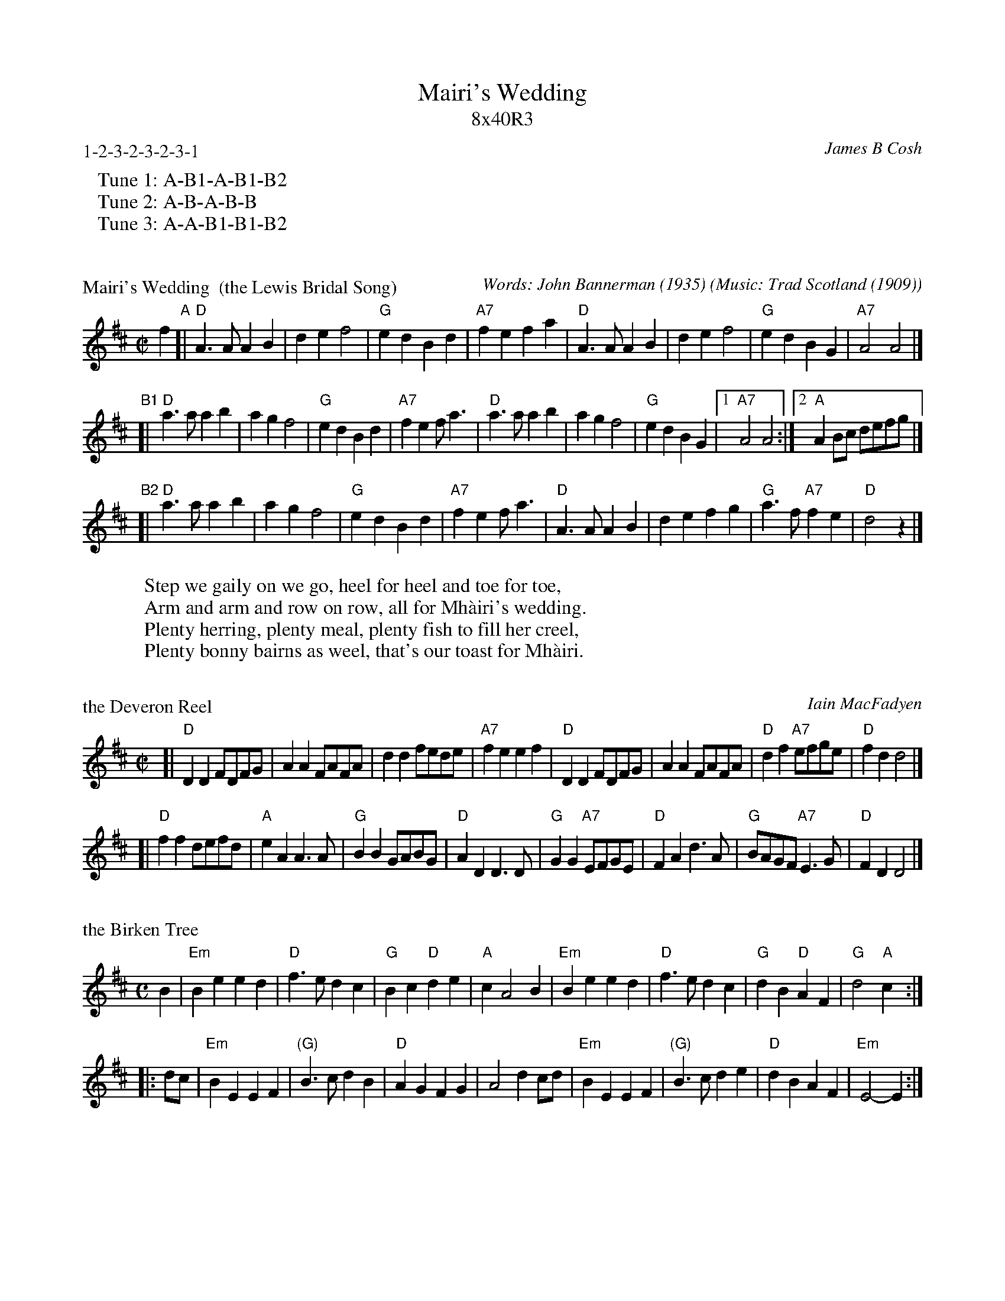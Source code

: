 X: 0
T: Mairi's Wedding
T: 8x40R3
C: James B Cosh
B: Twenty Two SCD and Two Others
P: 1-2-3-2-3-2-3-1
N: Phrasing really should be ABBAB to fit the dance
K:
%%begintext
   Tune 1: A-B1-A-B1-B2
   Tune 2: A-B-A-B-B
   Tune 3: A-A-B1-B1-B2
%%endtext


X: 1
P: Mairi's Wedding  (the Lewis Bridal Song)
C: Words: John Bannerman (1935)
O: Music: Trad Scotland (1909)
H: The well-known words for this song, and the Scottish Country Dance that goes
H: with it, were written for Mary McNiven, born in 1908, and still alive in 1998.
H: The lyrics were written by Johnny Bannerman for her birthday in 1935, in Gaelic.
H: Her wedding to Captain John Campbell was in 1941.  The tune itself is older.
H: It was published in Marjory Kennedy-Fraser's "Songs of the Hebrides" (1909).
R: march
Z: 1998 John Chambers <jc:trillian.mit.edu>
M: C|
L: 1/4
K: D
f "A"\
[| "D"A>A AB | de f2 | "G"ed Bd | "A7"fe fa \
|  "D"A>A AB | de f2 | "G"ed BG | "A7"A2 A2 |]
"B1"\
[| "D"a>a ab | ag f2 | "G"ed Bd | "A7"fe f<a \
|  "D"a>a ab | ag f2 | "G"ed BG |1 "A7"A2 A2 :|2 "A"AB/c/ d/e/f/g/ |]
"B2"\
[| "D"a>a ab | ag f2 | "G"ed Bd | "A7"fe f<a \
|  "D"A>A AB | de fg | "G"a>f "A7"fe | "D"d2 z |]
W: Step we gaily on we go, heel for heel and toe for toe,
W: Arm and arm and row on row, all for Mh\`airi's wedding.
W: Plenty herring, plenty meal, plenty fish to fill her creel,
W: Plenty bonny bairns as weel, that's our toast for Mh\`airi.


X: 2
P: the Deveron Reel
C: Iain MacFadyen
N: From David.South:nre.vic.gov.AU:
N: Looks like a variation of "The Deveron Reel" by Neil Grant (real name of
N: the composer is Iain MacFadyen - producer of The White Heather Club).
B: Ceol na Fidhle v.3
R: reel, march
Z: Cambridge Folk Orchestra
M: C|
L: 1/4
K: D
[| "D"DD F/D/F/G/ | AA F/A/F/A/ | dd f/e/d/e/ | "A7"fe ef \
 | "D"DD F/D/F/G/ | AA F/A/F/A/ | "D"df "A7"e/f/g/e/ | "D"fd d2 |]
[| "D"ff d/e/f/d/ | "A"eA A>A | "G"BB G/A/B/G/ | "D"AD D>D \
 | "G"GG "A7"E/F/G/E/ | "D"FA d>A | "G"B/A/G/F/ "A7"E>G | "D"FD D2 |]


X: 3
P: the Birken Tree
Z: John Chambers <jc:trillian.mit.edu>
M: C
L: 1/4
K: EDor
B \
| "Em"Be ed | "D"f>e dc | "G"Bc "D"de | "A"cA2 B \
| "Em"Be ed | "D"f>e dc | "G"dB "D"AF | "G"d2 "A"c :|
|: d/c/ \
| "Em"BE EF | "(G)"B>c dB | "D"AG FG | A2 dc/d/ \
| "Em"BE EF | "(G)"B>c de | "D"dB AF | "Em"E2- E :|


X: 4
P: the Piper's Cave  #1
R: march
Z: 2003 John Chambers <jc:trillian.mit.edu>
M: C|
L: 1/8
K: A
E2 "A"\
| "A"E2A2 A3B | c2A2 F2E2 | "E7"E2B2 B3c | dcBA G2E2 \
| "A"E2A2 A3B | c2A2 F2E2 | "E7"E2B2 cBAG | "A"A6 :|
cd "B1"\
| "A"e2c2 c2e2 | "E7"d2B2 B2cd | "A"e2A2 "D"F2A2 | "E7"G2E2 E2cd \
| "A"e2c2 c2e2 | "E7"d2B2 B2cd | "A"e2A2 cBAG | "A"A6 |]
cd "B2"\
| "A"e2c2 c2e2 | "E7"d2B2 B2cd | "A"e2A2 "D"F2A2 | "E7"G2E2 E3F \
| "A"E2A2 A3B | c2A2 F2E2 | "E7"E2B2 cBAG | "A"A6 |]

